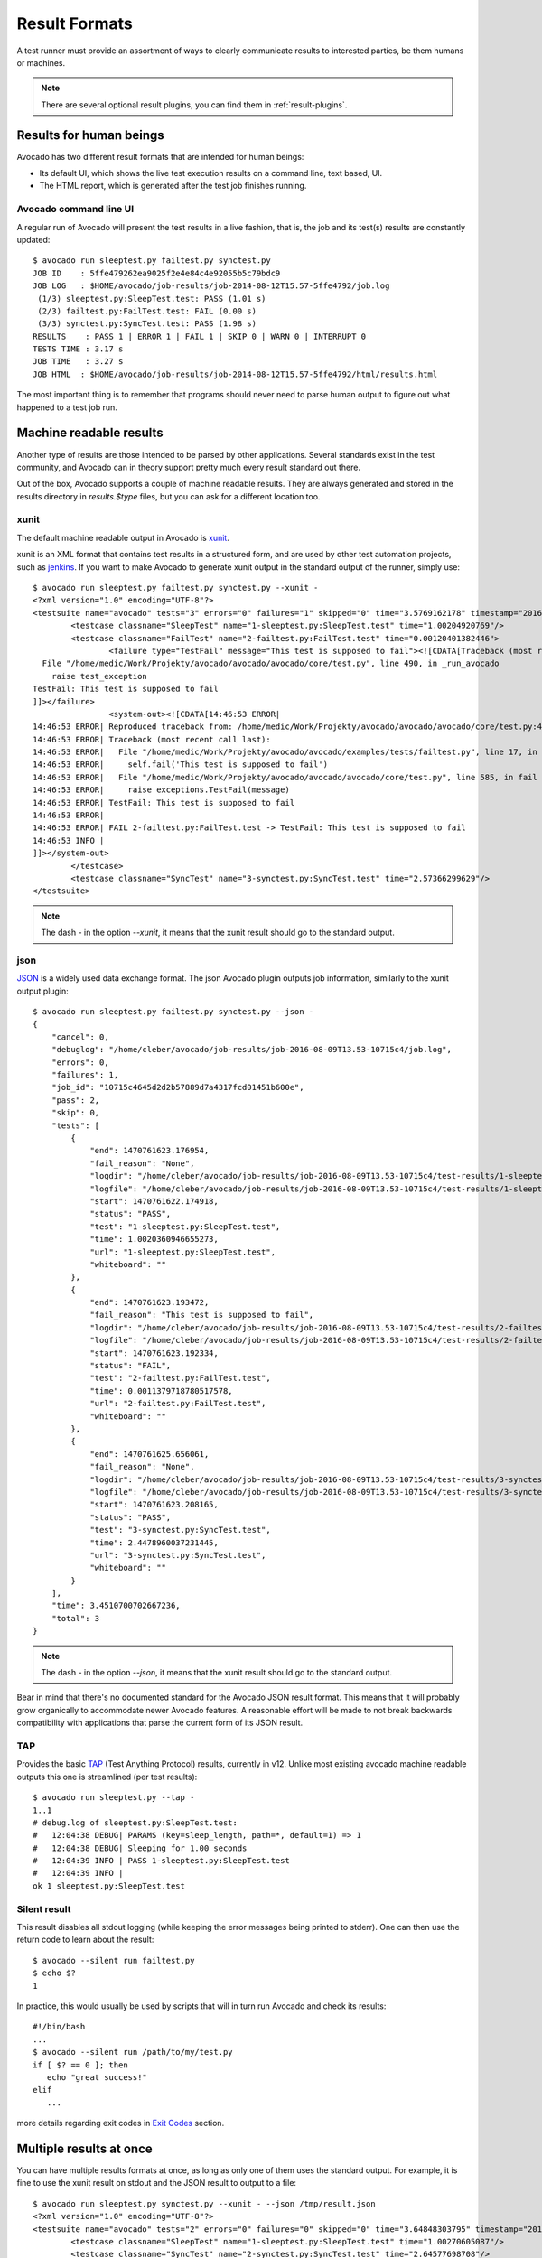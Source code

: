 .. _output-plugins:

Result Formats
==============

A test runner must provide an assortment of ways to clearly communicate results
to interested parties, be them humans or machines.

.. note:: There are several optional result plugins, you can find them in
   :ref:`result-plugins`.

Results for human beings
------------------------

Avocado has two different result formats that are intended for human beings:

* Its default UI, which shows the live test execution results on a command
  line, text based, UI.
* The HTML report, which is generated after the test job finishes running.

Avocado command line UI
~~~~~~~~~~~~~~~~~~~~~~~

A regular run of Avocado will present the test results in a live fashion,
that is, the job and its test(s) results are constantly updated::

    $ avocado run sleeptest.py failtest.py synctest.py
    JOB ID    : 5ffe479262ea9025f2e4e84c4e92055b5c79bdc9
    JOB LOG   : $HOME/avocado/job-results/job-2014-08-12T15.57-5ffe4792/job.log
     (1/3) sleeptest.py:SleepTest.test: PASS (1.01 s)
     (2/3) failtest.py:FailTest.test: FAIL (0.00 s)
     (3/3) synctest.py:SyncTest.test: PASS (1.98 s)
    RESULTS    : PASS 1 | ERROR 1 | FAIL 1 | SKIP 0 | WARN 0 | INTERRUPT 0
    TESTS TIME : 3.17 s
    JOB TIME   : 3.27 s
    JOB HTML  : $HOME/avocado/job-results/job-2014-08-12T15.57-5ffe4792/html/results.html

The most important thing is to remember that programs should never need to parse
human output to figure out what happened to a test job run.

Machine readable results
------------------------

Another type of results are those intended to be parsed by other
applications. Several standards exist in the test community, and Avocado can
in theory support pretty much every result standard out there.

Out of the box, Avocado supports a couple of machine readable results. They
are always generated and stored in the results directory in `results.$type`
files, but you can ask for a different location too.

xunit
~~~~~

The default machine readable output in Avocado is
`xunit <http://help.catchsoftware.com/display/ET/JUnit+Format>`__.

xunit is an XML format that contains test results in a structured form, and
are used by other test automation projects, such as `jenkins
<http://jenkins-ci.org/>`__. If you want to make Avocado to generate xunit
output in the standard output of the runner, simply use::

   $ avocado run sleeptest.py failtest.py synctest.py --xunit -
   <?xml version="1.0" encoding="UTF-8"?>
   <testsuite name="avocado" tests="3" errors="0" failures="1" skipped="0" time="3.5769162178" timestamp="2016-05-04 14:46:52.803365">
           <testcase classname="SleepTest" name="1-sleeptest.py:SleepTest.test" time="1.00204920769"/>
           <testcase classname="FailTest" name="2-failtest.py:FailTest.test" time="0.00120401382446">
                   <failure type="TestFail" message="This test is supposed to fail"><![CDATA[Traceback (most recent call last):
     File "/home/medic/Work/Projekty/avocado/avocado/avocado/core/test.py", line 490, in _run_avocado
       raise test_exception
   TestFail: This test is supposed to fail
   ]]></failure>
                   <system-out><![CDATA[14:46:53 ERROR| 
   14:46:53 ERROR| Reproduced traceback from: /home/medic/Work/Projekty/avocado/avocado/avocado/core/test.py:435
   14:46:53 ERROR| Traceback (most recent call last):
   14:46:53 ERROR|   File "/home/medic/Work/Projekty/avocado/avocado/examples/tests/failtest.py", line 17, in test
   14:46:53 ERROR|     self.fail('This test is supposed to fail')
   14:46:53 ERROR|   File "/home/medic/Work/Projekty/avocado/avocado/avocado/core/test.py", line 585, in fail
   14:46:53 ERROR|     raise exceptions.TestFail(message)
   14:46:53 ERROR| TestFail: This test is supposed to fail
   14:46:53 ERROR| 
   14:46:53 ERROR| FAIL 2-failtest.py:FailTest.test -> TestFail: This test is supposed to fail
   14:46:53 INFO | 
   ]]></system-out>
           </testcase>
           <testcase classname="SyncTest" name="3-synctest.py:SyncTest.test" time="2.57366299629"/>
   </testsuite>


.. note:: The dash `-` in the option `--xunit`, it means that the xunit result
          should go to the standard output.

json
~~~~

`JSON <http://www.json.org/>`__ is a widely used data exchange format. The
json Avocado plugin outputs job information, similarly to the xunit output
plugin::

    $ avocado run sleeptest.py failtest.py synctest.py --json -
    {
        "cancel": 0,
        "debuglog": "/home/cleber/avocado/job-results/job-2016-08-09T13.53-10715c4/job.log",
        "errors": 0,
        "failures": 1,
        "job_id": "10715c4645d2d2b57889d7a4317fcd01451b600e",
        "pass": 2,
        "skip": 0,
        "tests": [
            {
                "end": 1470761623.176954,
                "fail_reason": "None",
                "logdir": "/home/cleber/avocado/job-results/job-2016-08-09T13.53-10715c4/test-results/1-sleeptest.py:SleepTest.test",
                "logfile": "/home/cleber/avocado/job-results/job-2016-08-09T13.53-10715c4/test-results/1-sleeptest.py:SleepTest.test/debug.log",
                "start": 1470761622.174918,
                "status": "PASS",
                "test": "1-sleeptest.py:SleepTest.test",
                "time": 1.0020360946655273,
                "url": "1-sleeptest.py:SleepTest.test",
                "whiteboard": ""
            },
            {
                "end": 1470761623.193472,
                "fail_reason": "This test is supposed to fail",
                "logdir": "/home/cleber/avocado/job-results/job-2016-08-09T13.53-10715c4/test-results/2-failtest.py:FailTest.test",
                "logfile": "/home/cleber/avocado/job-results/job-2016-08-09T13.53-10715c4/test-results/2-failtest.py:FailTest.test/debug.log",
                "start": 1470761623.192334,
                "status": "FAIL",
                "test": "2-failtest.py:FailTest.test",
                "time": 0.0011379718780517578,
                "url": "2-failtest.py:FailTest.test",
                "whiteboard": ""
            },
            {
                "end": 1470761625.656061,
                "fail_reason": "None",
                "logdir": "/home/cleber/avocado/job-results/job-2016-08-09T13.53-10715c4/test-results/3-synctest.py:SyncTest.test",
                "logfile": "/home/cleber/avocado/job-results/job-2016-08-09T13.53-10715c4/test-results/3-synctest.py:SyncTest.test/debug.log",
                "start": 1470761623.208165,
                "status": "PASS",
                "test": "3-synctest.py:SyncTest.test",
                "time": 2.4478960037231445,
                "url": "3-synctest.py:SyncTest.test",
                "whiteboard": ""
            }
        ],
        "time": 3.4510700702667236,
        "total": 3
    }

.. note:: The dash `-` in the option `--json`, it means that the xunit result
          should go to the standard output.

Bear in mind that there's no documented standard for the Avocado JSON result
format. This means that it will probably grow organically to accommodate
newer Avocado features. A reasonable effort will be made to not break
backwards compatibility with applications that parse the current form of its
JSON result.


TAP
~~~

Provides the basic `TAP <http://testanything.org/>`__ (Test Anything Protocol) results, currently in v12. Unlike most existing avocado machine readable outputs this one is streamlined (per test results)::

    $ avocado run sleeptest.py --tap -
    1..1
    # debug.log of sleeptest.py:SleepTest.test:
    #   12:04:38 DEBUG| PARAMS (key=sleep_length, path=*, default=1) => 1
    #   12:04:38 DEBUG| Sleeping for 1.00 seconds
    #   12:04:39 INFO | PASS 1-sleeptest.py:SleepTest.test
    #   12:04:39 INFO |
    ok 1 sleeptest.py:SleepTest.test


Silent result
~~~~~~~~~~~~~

This result disables all stdout logging (while keeping the error messages
being printed to stderr). One can then use the return code to learn about
the result::

    $ avocado --silent run failtest.py
    $ echo $?
    1

In practice, this would usually be used by scripts that will in turn run
Avocado and check its results::

    #!/bin/bash
    ...
    $ avocado --silent run /path/to/my/test.py
    if [ $? == 0 ]; then
       echo "great success!"
    elif
       ...

more details regarding exit codes in `Exit Codes`_ section.

Multiple results at once
------------------------

You can have multiple results formats at once, as long as only one of them
uses the standard output. For example, it is fine to use the xunit result on
stdout and the JSON result to output to a file::

   $ avocado run sleeptest.py synctest.py --xunit - --json /tmp/result.json
   <?xml version="1.0" encoding="UTF-8"?>
   <testsuite name="avocado" tests="2" errors="0" failures="0" skipped="0" time="3.64848303795" timestamp="2016-05-04 17:26:05.645665">
           <testcase classname="SleepTest" name="1-sleeptest.py:SleepTest.test" time="1.00270605087"/>
           <testcase classname="SyncTest" name="2-synctest.py:SyncTest.test" time="2.64577698708"/>
   </testsuite>

   $ cat /tmp/result.json
   {
        "debuglog": "/home/cleber/avocado/job-results/job-2016-08-09T13.55-1a94ad6/job.log",
        "errors": 0,
        ...
   }

But you won't be able to do the same without the --json flag passed to
the program::

   $ avocado run sleeptest.py synctest.py --xunit - --json -
   Options --json --xunit are trying to use stdout simultaneously
   Please set at least one of them to a file to avoid conflicts

That's basically the only rule, and a sane one, that you need to follow.

Exit Codes
----------

Avocado exit code tries to represent different things that can happen during
an execution. That means exit codes can be a combination of codes that were
ORed together as a single exit code. The final exit code can be de-bundled so
users can have a good idea on what happened to the job.

The single individual exit codes are:

* AVOCADO_ALL_OK (0)
* AVOCADO_TESTS_FAIL (1)
* AVOCADO_JOB_FAIL (2)
* AVOCADO_FAIL (4)
* AVOCADO_JOB_INTERRUPTED (8)

If a job finishes with exit code `9`, for example, it means we had at least
one test that failed and also we had at some point a job interruption, probably
due to the job timeout or a `CTRL+C`.

Implementing other result formats
---------------------------------

If you are looking to implement a new machine or human readable output
format, you can refer to :mod:`avocado.plugins.xunit` and use it as a
starting point.

If your result is something that is produced at once, based on the
complete job outcome, you should create a new class that inherits from
:class:`avocado.core.plugin_interfaces.Result`  and implements the
:meth:`avocado.core.plugin_interfaces.Result.render` method.

But, if your result implementation is something that outputs
information live before/during/after tests, then the
:class:`avocado.core.plugin_interfaces.ResultEvents` interface is to
one to look at.  It will require you to implement the methods that
will perform actions (write to a file/stream) for each of the defined
events on a Job and test execution.

You can take a look at :doc:`Plugins` for more information on how to
write a plugin that will activate and execute the new result format.
